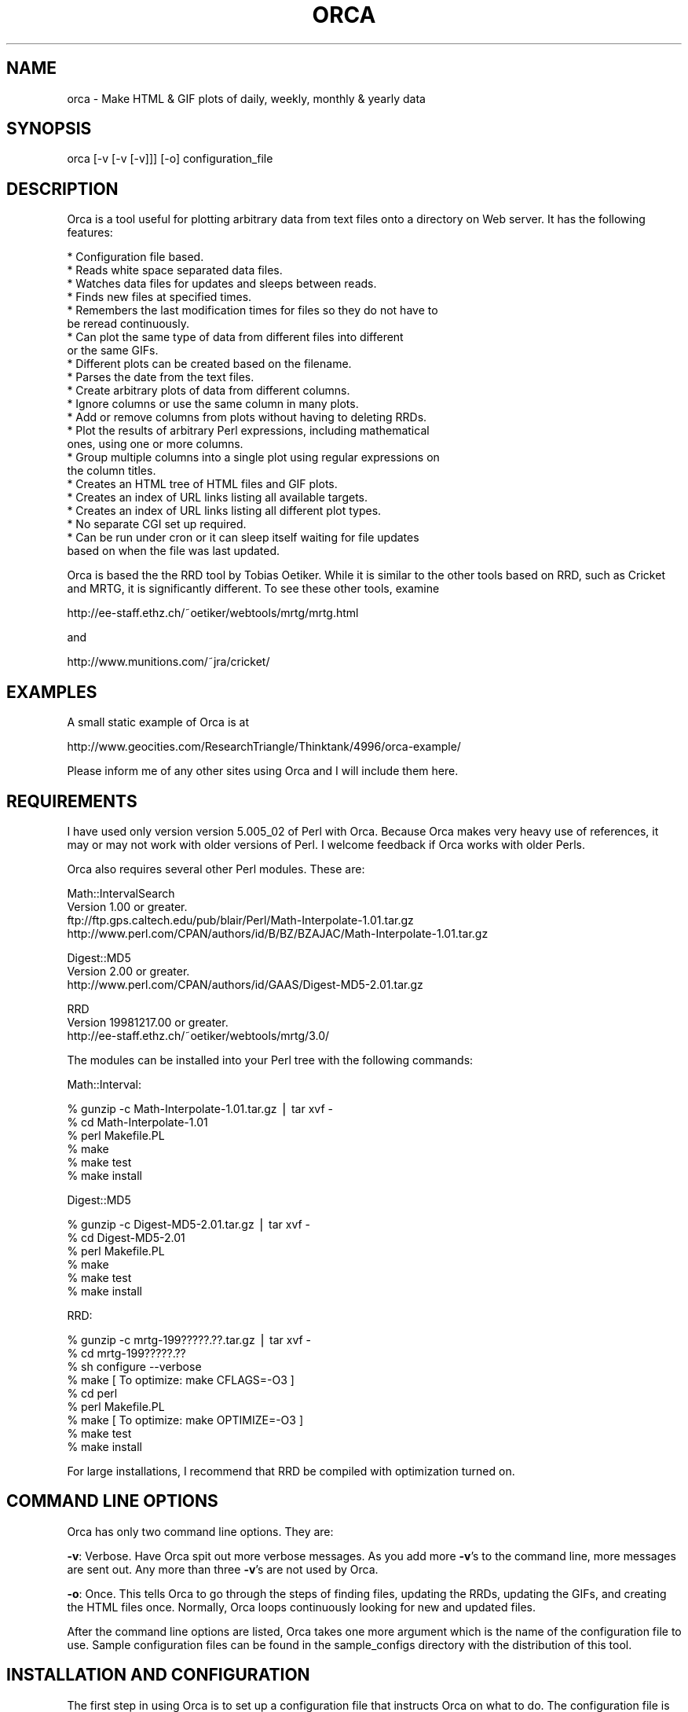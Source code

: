 .rn '' }`
''' $RCSfile$$Revision$$Date$
'''
''' $Log$
'''
.de Sh
.br
.if t .Sp
.ne 5
.PP
\fB\\$1\fR
.PP
..
.de Sp
.if t .sp .5v
.if n .sp
..
.de Ip
.br
.ie \\n(.$>=3 .ne \\$3
.el .ne 3
.IP "\\$1" \\$2
..
.de Vb
.ft CW
.nf
.ne \\$1
..
.de Ve
.ft R

.fi
..
'''
'''
'''     Set up \*(-- to give an unbreakable dash;
'''     string Tr holds user defined translation string.
'''     Bell System Logo is used as a dummy character.
'''
.tr \(*W-|\(bv\*(Tr
.ie n \{\
.ds -- \(*W-
.ds PI pi
.if (\n(.H=4u)&(1m=24u) .ds -- \(*W\h'-12u'\(*W\h'-12u'-\" diablo 10 pitch
.if (\n(.H=4u)&(1m=20u) .ds -- \(*W\h'-12u'\(*W\h'-8u'-\" diablo 12 pitch
.ds L" ""
.ds R" ""
'''   \*(M", \*(S", \*(N" and \*(T" are the equivalent of
'''   \*(L" and \*(R", except that they are used on ".xx" lines,
'''   such as .IP and .SH, which do another additional levels of
'''   double-quote interpretation
.ds M" """
.ds S" """
.ds N" """""
.ds T" """""
.ds L' '
.ds R' '
.ds M' '
.ds S' '
.ds N' '
.ds T' '
'br\}
.el\{\
.ds -- \(em\|
.tr \*(Tr
.ds L" ``
.ds R" ''
.ds M" ``
.ds S" ''
.ds N" ``
.ds T" ''
.ds L' `
.ds R' '
.ds M' `
.ds S' '
.ds N' `
.ds T' '
.ds PI \(*p
'br\}
.\"	If the F register is turned on, we'll generate
.\"	index entries out stderr for the following things:
.\"		TH	Title 
.\"		SH	Header
.\"		Sh	Subsection 
.\"		Ip	Item
.\"		X<>	Xref  (embedded
.\"	Of course, you have to process the output yourself
.\"	in some meaninful fashion.
.if \nF \{
.de IX
.tm Index:\\$1\t\\n%\t"\\$2"
..
.nr % 0
.rr F
.\}
.TH ORCA 1 "perl 5.005, patch 02" "6/Jan/99" "User Contributed Perl Documentation"
.UC
.if n .hy 0
.if n .na
.ds C+ C\v'-.1v'\h'-1p'\s-2+\h'-1p'+\s0\v'.1v'\h'-1p'
.de CQ          \" put $1 in typewriter font
.ft CW
'if n "\c
'if t \\&\\$1\c
'if n \\&\\$1\c
'if n \&"
\\&\\$2 \\$3 \\$4 \\$5 \\$6 \\$7
'.ft R
..
.\" @(#)ms.acc 1.5 88/02/08 SMI; from UCB 4.2
.	\" AM - accent mark definitions
.bd B 3
.	\" fudge factors for nroff and troff
.if n \{\
.	ds #H 0
.	ds #V .8m
.	ds #F .3m
.	ds #[ \f1
.	ds #] \fP
.\}
.if t \{\
.	ds #H ((1u-(\\\\n(.fu%2u))*.13m)
.	ds #V .6m
.	ds #F 0
.	ds #[ \&
.	ds #] \&
.\}
.	\" simple accents for nroff and troff
.if n \{\
.	ds ' \&
.	ds ` \&
.	ds ^ \&
.	ds , \&
.	ds ~ ~
.	ds ? ?
.	ds ! !
.	ds /
.	ds q
.\}
.if t \{\
.	ds ' \\k:\h'-(\\n(.wu*8/10-\*(#H)'\'\h"|\\n:u"
.	ds ` \\k:\h'-(\\n(.wu*8/10-\*(#H)'\`\h'|\\n:u'
.	ds ^ \\k:\h'-(\\n(.wu*10/11-\*(#H)'^\h'|\\n:u'
.	ds , \\k:\h'-(\\n(.wu*8/10)',\h'|\\n:u'
.	ds ~ \\k:\h'-(\\n(.wu-\*(#H-.1m)'~\h'|\\n:u'
.	ds ? \s-2c\h'-\w'c'u*7/10'\u\h'\*(#H'\zi\d\s+2\h'\w'c'u*8/10'
.	ds ! \s-2\(or\s+2\h'-\w'\(or'u'\v'-.8m'.\v'.8m'
.	ds / \\k:\h'-(\\n(.wu*8/10-\*(#H)'\z\(sl\h'|\\n:u'
.	ds q o\h'-\w'o'u*8/10'\s-4\v'.4m'\z\(*i\v'-.4m'\s+4\h'\w'o'u*8/10'
.\}
.	\" troff and (daisy-wheel) nroff accents
.ds : \\k:\h'-(\\n(.wu*8/10-\*(#H+.1m+\*(#F)'\v'-\*(#V'\z.\h'.2m+\*(#F'.\h'|\\n:u'\v'\*(#V'
.ds 8 \h'\*(#H'\(*b\h'-\*(#H'
.ds v \\k:\h'-(\\n(.wu*9/10-\*(#H)'\v'-\*(#V'\*(#[\s-4v\s0\v'\*(#V'\h'|\\n:u'\*(#]
.ds _ \\k:\h'-(\\n(.wu*9/10-\*(#H+(\*(#F*2/3))'\v'-.4m'\z\(hy\v'.4m'\h'|\\n:u'
.ds . \\k:\h'-(\\n(.wu*8/10)'\v'\*(#V*4/10'\z.\v'-\*(#V*4/10'\h'|\\n:u'
.ds 3 \*(#[\v'.2m'\s-2\&3\s0\v'-.2m'\*(#]
.ds o \\k:\h'-(\\n(.wu+\w'\(de'u-\*(#H)/2u'\v'-.3n'\*(#[\z\(de\v'.3n'\h'|\\n:u'\*(#]
.ds d- \h'\*(#H'\(pd\h'-\w'~'u'\v'-.25m'\f2\(hy\fP\v'.25m'\h'-\*(#H'
.ds D- D\\k:\h'-\w'D'u'\v'-.11m'\z\(hy\v'.11m'\h'|\\n:u'
.ds th \*(#[\v'.3m'\s+1I\s-1\v'-.3m'\h'-(\w'I'u*2/3)'\s-1o\s+1\*(#]
.ds Th \*(#[\s+2I\s-2\h'-\w'I'u*3/5'\v'-.3m'o\v'.3m'\*(#]
.ds ae a\h'-(\w'a'u*4/10)'e
.ds Ae A\h'-(\w'A'u*4/10)'E
.ds oe o\h'-(\w'o'u*4/10)'e
.ds Oe O\h'-(\w'O'u*4/10)'E
.	\" corrections for vroff
.if v .ds ~ \\k:\h'-(\\n(.wu*9/10-\*(#H)'\s-2\u~\d\s+2\h'|\\n:u'
.if v .ds ^ \\k:\h'-(\\n(.wu*10/11-\*(#H)'\v'-.4m'^\v'.4m'\h'|\\n:u'
.	\" for low resolution devices (crt and lpr)
.if \n(.H>23 .if \n(.V>19 \
\{\
.	ds : e
.	ds 8 ss
.	ds v \h'-1'\o'\(aa\(ga'
.	ds _ \h'-1'^
.	ds . \h'-1'.
.	ds 3 3
.	ds o a
.	ds d- d\h'-1'\(ga
.	ds D- D\h'-1'\(hy
.	ds th \o'bp'
.	ds Th \o'LP'
.	ds ae ae
.	ds Ae AE
.	ds oe oe
.	ds Oe OE
.\}
.rm #[ #] #H #V #F C
.SH "NAME"
orca \- Make HTML & GIF plots of daily, weekly, monthly & yearly data
.SH "SYNOPSIS"
.PP
.Vb 1
\&  orca [-v [-v [-v]]] [-o] configuration_file
.Ve
.SH "DESCRIPTION"
Orca is a tool useful for plotting arbitrary data from text files onto
a directory on Web server.  It has the following features:
.PP
.Vb 23
\&  * Configuration file based.
\&  * Reads white space separated data files.
\&  * Watches data files for updates and sleeps between reads.
\&  * Finds new files at specified times.
\&  * Remembers the last modification times for files so they do not have to
\&    be reread continuously.
\&  * Can plot the same type of data from different files into different
\&    or the same GIFs.
\&  * Different plots can be created based on the filename.
\&  * Parses the date from the text files.
\&  * Create arbitrary plots of data from different columns.
\&  * Ignore columns or use the same column in many plots.
\&  * Add or remove columns from plots without having to deleting RRDs.
\&  * Plot the results of arbitrary Perl expressions, including mathematical
\&    ones, using one or more columns.
\&  * Group multiple columns into a single plot using regular expressions on
\&    the column titles.
\&  * Creates an HTML tree of HTML files and GIF plots.
\&  * Creates an index of URL links listing all available targets.
\&  * Creates an index of URL links listing all different plot types.
\&  * No separate CGI set up required.
\&  * Can be run under cron or it can sleep itself waiting for file updates
\&    based on when the file was last updated.
.Ve
Orca is based the the RRD tool by Tobias Oetiker.  While it is similar to
the other tools based on RRD, such as Cricket and MRTG, it is significantly
different.  To see these other tools, examine
.PP
.Vb 1
\&  http://ee-staff.ethz.ch/~oetiker/webtools/mrtg/mrtg.html
.Ve
and
.PP
.Vb 1
\&  http://www.munitions.com/~jra/cricket/
.Ve
.SH "EXAMPLES"
A small static example of Orca is at
.PP
.Vb 1
\&  http://www.geocities.com/ResearchTriangle/Thinktank/4996/orca-example/
.Ve
Please inform me of any other sites using Orca and I will include them
here.
.SH "REQUIREMENTS"
I have used only version version 5.005_02 of Perl with Orca.  Because
Orca makes very heavy use of references, it may or may not work
with older versions of Perl.  I welcome feedback if Orca works with
older Perls.
.PP
Orca also requires several other Perl modules.  These are:
.PP
.Vb 4
\&  Math::IntervalSearch
\&   Version 1.00 or greater.
\&   ftp://ftp.gps.caltech.edu/pub/blair/Perl/Math-Interpolate-1.01.tar.gz
\&   http://www.perl.com/CPAN/authors/id/B/BZ/BZAJAC/Math-Interpolate-1.01.tar.gz
.Ve
.Vb 3
\&  Digest::MD5
\&   Version 2.00 or greater.
\&   http://www.perl.com/CPAN/authors/id/GAAS/Digest-MD5-2.01.tar.gz
.Ve
.Vb 3
\&  RRD
\&   Version 19981217.00 or greater.
\&   http://ee-staff.ethz.ch/~oetiker/webtools/mrtg/3.0/
.Ve
The modules can be installed into your Perl tree with the following
commands:
.PP
Math::Interval:
.PP
.Vb 6
\&  % gunzip -c Math-Interpolate-1.01.tar.gz | tar xvf -
\&  % cd Math-Interpolate-1.01
\&  % perl Makefile.PL
\&  % make
\&  % make test
\&  % make install
.Ve
Digest::MD5
.PP
.Vb 6
\&  % gunzip -c Digest-MD5-2.01.tar.gz | tar xvf -
\&  % cd Digest-MD5-2.01
\&  % perl Makefile.PL
\&  % make
\&  % make test
\&  % make install
.Ve
RRD:
.PP
.Vb 9
\&  % gunzip -c mrtg-199?????.??.tar.gz | tar xvf -
\&  % cd mrtg-199?????.??
\&  % sh configure --verbose
\&  % make                                [ To optimize: make CFLAGS=-O3 ]
\&  % cd perl
\&  % perl Makefile.PL
\&  % make                                [ To optimize: make OPTIMIZE=-O3 ]
\&  % make test
\&  % make install
.Ve
For large installations, I recommend that RRD be compiled with
optimization turned on.
.SH "COMMAND LINE OPTIONS"
Orca has only two command line options.  They are:
.PP
\fB\-v\fR: Verbose.  Have Orca spit out more verbose messages.  As you add
more \fB\-v\fR's to the command line, more messages are sent out.  Any more
than three \fB\-v\fR's are not used by Orca.
.PP
\fB\-o\fR: Once.  This tells Orca to go through the steps of finding files,
updating the RRDs, updating the GIFs, and creating the HTML files once.
Normally, Orca loops continuously looking for new and updated files.
.PP
After the command line options are listed, Orca takes one more argument
which is the name of the configuration file to use.  Sample configuration
files can be found in the sample_configs directory with the distribution
of this tool.
.SH "INSTALLATION AND CONFIGURATION"
The first step in using Orca is to set up a configuration file that
instructs Orca on what to do.  The configuration file is based on a
key/value pair structure.  The key name must start at the beginning of
a line.  Lines that begin with whitespace are concatenated onto the the
last key's value.  This is the same format as used by MRTG and Cricket.
.PP
There are three main groups of options in a Orca confg: general options,
file specific options, and plot specific options.  General options may
be used by the file and plot specific options.  If an option is required,
then it is only placed one time into the configuration file.
.PP
General options break down into two main groups, required and options.
These are the required options:
.Sh "Required General Options"
.Ip "\fBstate_file\fR \fIfilename\fR" 0
For Orca to work efficiently, it saves the last modification time of
all input data files and the Unix epoch time when they were last read
by Orca into a state file.  The value for \fBstate_file\fR must be a
valid, writable filename.  If \fIfilename\fR does not begin with a / and
the \fBbase_dir\fR option was set, then the \fBbase_dir\fR directory will be
prepended to the \fIfilename\fR.
.PP
Each entry for a data input file is roughly 100 bytes, so for small sites,
this file will not be large.
.Ip "\fBhtml_dir\fR \fIdirectory\fR" 0
\fBhtml_dir\fR specifies the root directory for the main index.html and
all underlying \s-1HTML\s0 and \s-1GIF\s0 files that Orca generates.  This should
not be a directory that normal users will edit.  Ideally this directory
should be on a disk locally attached to the host running Orca, but is
not necessary.
.PP
If \fIdirectory\fR does not begin with a / and the \fBbase_dir\fR option was
set, then the \fBbase_dir\fR directory will be prepended to \fIdirectory\fR.
.Ip "\fBdata_dir\fR \fIdirectory\fR" 0
\fBdata_dir\fR specifies the root directory for the location of the \s-1RRD\s0 data
files that Orca generates.  For best performance, this directory should
be on a disk locally attached to the host running Orca.  Otherwise,
the many \s-1IO\s0 operations that Orca performs will be greatly slowed down.
It is more important this \fBdata_dir\fR be locally stored than \fBhtml_dir\fR
for performance concerns.
.PP
If \fIdirectory\fR does not begin with a / and the \fBbase_dir\fR option was
set, then the \fBbase_dir\fR directory will be prepended to \fIdirectory\fR.
.Ip "\fBbase_dir\fR \fIdirectory\fR" 0
If \fBbase_dir\fR is set, then it is used to prepend to any file or directory
based names that do not begin with /.  These are currently \fBstate_file\fR,
\fBhtml_dir\fR, \fBdata_dir\fR, and the \fBfind_files\fR option in the \fBfiles\fR
options.
.Sh "Optional General Options"
.Ip "\fBlate_interval\fR \fIPerl expression\fR" 0
\fBlate_interval\fR is used to calculate the time interval between a
files last modification time and the time when that file is considered
to be late for an update.  In this case, an email message may be sent
out using the \fBwarn_email\fR addresses.  Because different input files
may be updated at different rates, \fBlate_interval\fR takes an arbitrary
Perl expression, including mathematical expressions, as its argument.
If the word \fIinterval\fR occurs in the mathematical expression it is
replaced with the sampling interval of the input data file in question.
.PP
This is useful for allowing the data files to update somewhat later
than they would in an ideal world.  For example, to add a 10% overhead
to the sampling_interval before an input file is considered late, this
would be used
.PP
.Vb 1
\&  late_interval 1.1 * interval
.Ve
By default, the input file's sampling interval is used as the
late_interval.
.Ip "\fBwarn_email\fR \fIemail_address\fR [\fIemail_address\fR ...]" 0
\fBwarn_email\fR takes a list of email addresses of people to email
when something goes wrong with either Orca or the input data files.
Currently email messages are sent out the the following circumstances:
.PP
.Vb 2
\&  1) When a file did exist and now is gone.
\&  2) When a file was being updated regularly and then no longer is updated.
.Ve
By default, nobody is emailed.
.Ip "\fBexpire_gifs\fR 1" 0
If \fBexpire_gifs\fR is set then .meta files will be created for all
generated \s-1GIF\s0 files.  If the Apache web server 1.3.2 or greater is being
used, then the following modifications must added to srm.conf:
.PP
.Vb 6
\&  < 
\&  < #MetaDir .web
\&  ---
\&  >
\&  > MetaFiles on
\&  > MetaDir .
.Ve
.Vb 3
\&  < #MetaSuffix .meta
\&  ---
\&  > MetaSuffix .meta
.Ve
By default, expiring the \s-1GIF\s0 files is not enabled.
.Ip "\fBfind_times\fR \fIhours:minutes\fR [\fIhours:minutes\fR ...]" 0
The \fBfind_times\fR option is used to tell Orca when to go and find new
files.  This particularly useful when new input data files are created
at midnight.  In this case, something like
.PP
.Vb 1
\&  find_times 0:10
.Ve
would work.
.PP
By default, files are only searched for when Orca starts up.
.Ip "\fBhtml_top_title\fR \fItext\fR ..." 0
The \fItext\fR is placed at the top of the main index.html that Orca
creates.  By default, no addition text is placed at the top of the
main index.html.
.Ip "\fBhtml_page_header\fR \fItext\fR ..." 0
The \fItext\fR is placed at the top of each \s-1HTML\s0 file that Orca creates.
By default, no additional text is placed at the top of each \s-1HTML\s0 file.
.Ip "\fBhtml_page_footer\fR \fItext\fR ..." 0
The \fItext\fR is placed at the bottom of each \s-1HTML\s0 file that Orca creates.
By default, no additional text is placed at the bottom of each \s-1HTML\s0 file.
.Ip "\fBsub_dir\fR \fIdirectory\fR" 0
In certain cases Orca will not create sub directories for the different
groups of files that it processes.  If you wish to force Orca to create
sub directories, then do this
.PP
.Vb 1
\&  sub_dir 1
.Ve
.Sh "Files Options"
The next step in configuring Orca is telling where to find the files to
use as input, a description of the columns of data comprising the file,
the interval at which the file is updated, and where the measurement
time is stored in the file.  This is stored into a files set.
.PP
A generic example of the files set and its options are:
.PP
.Vb 9
\&  files FILES_KEY1 {
\&  find_files            filename1 filename2 ...
\&  column_description    column1_name column2_name ...
\&  date_source           file_mtime
\&  interval              300
\&  .
\&  .
\&  .
\&  }
.Ve
.Vb 4
\&  files FILES_KEY2 {
\&  .
\&  .
\&  }
.Ve
The key for a files set, in this example \s-1FILES_KEY1\s0 and \s-1FILE_KEY2\s0, is a
descriptive name that is unique for all files and is used later when the
plots to create are defined.  Files that share the same general format
of column data may be grouped under the same files key.  The options
for a particular files set must be enclosed in the curly brackets {}'s.
An unlimited number of file sets may be listed.
.Sh "Required Files Options"
.Ip "\fBfind_files\fR \fIpath|regexp\fR [\fIpath|regexp\fR ...]" 0
The \fBfind_files\fR option tells Orca what data files to use as
its input.  The arguments to \fBfind_files\fR may be a simple filename,
a complete path to a filename, or a regular expression to find files.
The regular expression match is not the normal shell globbing that the
Bourne shell, C shell or other shells use.  Rather, Orca uses the Perl
regular expressions to find files.  For example:
.PP
.Vb 1
\&  find_files /data/source1 /data/source2
.Ve
will have Orca use /data/source1 and /data/source2 as the inputs
to Orca.  This could have also been written as
.PP
.Vb 1
\&  find_files /data/source\ed
.Ve
and both data files will be used.
.PP
In the two above examples, Orca will assume that both data files
represent data from the same source.  If this is not the case, such as
source1 is data from one place and source2 is data from another place,
then Orca needs to be told to treat the data from each file as distinct
data sources.  This be accomplished in two ways.  The first is by creating
another files { ... } option set.  However, this requires copying all
of the text and makes maintenance of the configuration file complex.
The second and recommend approach is to place ()'s around parts of the
regular expression to tell Orca how to distinguish the two data files:
.PP
.Vb 1
\&  find_files /data/(source\ed)
.Ve
This creates two \*(L"groups\*(R", one named source1 and the other named source2
which will be plotted separately.  One more example:
.PP
.Vb 1
\&  find_files /data/solaris.*/(.*)/percol-\ed{4}-\ed{2}-\ed{2}
.Ve
will use files of the form
.PP
.Vb 4
\&  /data/solaris-2.6/olympia/percol-1998-12-01
\&  /data/solaris-2.6/olympia/percol-1998-12-02
\&  /data/solaris-2.5.1/sunridge/percol-1998-12-01
\&  /data/solaris-2.5.1/sunridge/percol-1998-12-02
.Ve
and treat the files in the olympia and sunridge directories as distinct,
but the files within each directory as from the same data source.
.PP
If any of the paths or regular expressions given to \fBfind_Files\fR do not
begin with a / and the \fBbase_dir\fR option was set, then the \fBbase_dir\fR
directory will be prepended to the path or regular expression.
.Ip "\fBinterval\fR \fIseconds\fR" 0
The \fBinterval\fR options takes the number of seconds between updates for
the input data files listed in this files set.
.Ip "\fBcolumn_description\fR \fIcolumn_name\fR [\fIcolumn_name\fR ...]" 0
.Ip "\fBcolumn_description\fR first_line" 0
For Orca to plot the data, it needs to be told what each column of
data holds.  This is accomplished by creating a text description for
each column.  There are two ways this may be loaded into Orca.  If the
input data files for a files set do not change, then the column names
can be listed after \fBcolumn_description\fR:
.PP
.Vb 1
\&  column_description date in_packets/s out_packets/s
.Ve
Files that have a column description as the first line of the file may
use the argument \*(L"first_line\*(R" to \fBcolumn_description\fR:
.PP
.Vb 1
\&  column_description first_line
.Ve
This informs Orca that it should read the first line of all the input
data files for the column description.  Orca can handle different files
in the same files set that have different number of columns and column
descriptions.  The only limitation here is that column descriptions
are white space separated and therefore, no spaces are allowed in the
column descriptions.
.Ip "\fBdate_source\fR column_name \fIcolumn_name\fR" 0
.Ip "\fBdate_source\fR file_mtime" 0
The \fBdate_source\fR option tells Orca where time and date of the
measurement is located.  The first form of the \fBdate_source\fR options
lists the column name as given to \fBcolumn_description\fR that contains
the Unix epoch time.  The second form with the file_mtime argument tells
Orca that the date and time for any new data in the file is the last
modification time of the file.
.Ip "\fBdate_format\fR \fIstring\fR" 0
The \fBdate_format\fR option is only required if the column_name argument
to \fBdate_source\fR is used.  Current, this argument is not used by Orca.
.Sh "Optional Files Options"
.Ip "\fBreopen\fR 1" 0
Using the \fBreopen\fR option for a files set instructs Orca to close
and reopen any input data files when there is new data to be read.
This is of most use when an input data file is erased and rewritten by
some other process.
.Sh "Plot Options"
The final step is to tell Orca what plots to create and how to create
them.  The general format for creating a plot is:
.PP
.Vb 13
\&  plot {
\&  title         Plot title
\&  source        FILES_KEY1
\&  data          column_name1
\&  data          1024 * column_name2 + column_name3
\&  legend        First column
\&  legend        Some math
\&  y_legend      Counts/sec
\&  data_min      0
\&  data_max      100
\&  .
\&  .
\&  }
.Ve
Unlike the files set, there is no key for generating a plot.  An unlimited
number of plots can be created.
.PP
Some of the plot options if they have the two characters \f(CW%g\fR or \f(CW%G\fR
will perform a substitution of this substring with the group name from
the find_files ()'s matching.  \f(CW%g\fR gets replaced with the exact match
from () and \f(CW%G\fR gets replaced with the first character capitalized.
For example, if
.PP
.Vb 1
\&  find_files /(olympia)/data
.Ve
was used to locate a file, then \f(CW%g\fR will be replaced with olympia and \f(CW%G\fR
replaced with Olympia.  This substitution is performed on the \fBtitle\fR
and \fBlegend\fR plot options.
.Sh "Required Plot Options"
.Ip "\fBsource\fR \fIfiles_key\fR" 0
The \fBsource\fR argument should be a single key name for a files set from
which data will be plotted.  Currently, only data from a single files
set may be put into a single plot.
.Ip "\fBdata\fR \fIPerl expression\fR" 0
.Ip "\fBdata\fR \fIregular expression\fR" 0
The \fBdata\fR plot option tells Orca the data sources to use to place
in a single \s-1GIF\s0 plot.  At least one \fBdata\fR option is required for a
particular plot and as many as needed may be placed into a single plot.
.PP
Two forms of arguments to \fBdata\fR are allowed.    The first form
allows arbitrary Perl expressions, including mathematical expressions,
that result in a number as a data source to plot.  The expression may
contain the names of the columns as found in the files set given to the
\fBsource\fR option.  The column names must be separated with white space
from any other characters in the expression.  For example, if you have
number of bytes per second input and output and you want to plot the
total number of bits per second, you could do this:
.PP
.Vb 4
\&  plot {
\&  source        bytes_per_second
\&  data          8 * ( in_bytes_per_second + out_bytes_per_second )
\&  }
.Ve
The second form allows for matching column names that match a regular
expression and plotting all of those columns that match the regular
expression in a single plot.  To tell Orca that a regular expression
is being used, then only a single non whitespace separated argument to
\fBdata\fR is allowed.  In addition, the argument must contain at least one
set of parentheses ()'s.  When a regular expression matches a column name,
the portion of the match in the ()'s is placed into the normal Perl \f(CW$1\fR,
\f(CW$2\fR, etc variables.  Take the following configuration for example:
.PP
.Vb 11
\&  files throughput {
\&  find_files /data/solaris.*/(.*)/percol-\ed{4}-\ed{2}-\ed{2}
\&  column_description hme0Ipkt/s hme0Opkt/s
\&                     hme1Ipkt/s hme1Opkt/s
\&                     hme0InKB/s hme0OuKB/s
\&                     hme1InKB/s hme1OuKB/s
\&                     hme0IErr/s hme0OErr/s
\&                     hme1IErr/s hme1OErr/s
\&  .
\&  .  
\&  }
.Ve
.Vb 7
\&  plot {
\&  source        throughput
\&  data          (.*\ed)Ipkt/s
\&  data          $1Opkt/s
\&  .
\&  .
\&  }
.Ve
.Vb 7
\&  plot {
\&  source        throughput
\&  data          (.*\ed)InKB/s
\&  data          $1OuKB/s
\&  .
\&  .
\&  }
.Ve
.Vb 7
\&  plot {
\&  source        throughput
\&  data          (.*\ed)IErr/s
\&  data          $1OErr/s
\&  .
\&  .
\&  }
.Ve
If the following data files are found by Orca
.PP
.Vb 4
\&  /data/solaris-2.6/olympia/percol-1998-12-01
\&  /data/solaris-2.6/olympia/percol-1998-12-02
\&  /data/solaris-2.5.1/sunridge/percol-1998-12-01
\&  /data/solaris-2.5.1/sunridge/percol-1998-12-02
.Ve
then separate plots will be created for olympia and sunridge, with each
plot containing the input and output number of packets per second.
.PP
By default, when Orca finds a plot set with a regular expression
match, it will only find one match, and then go on to the next plot set.
After it reaches the last plot set, it will go back to the first plot set
with a regular expression match and look for the next data that matches
the regular expression.  The net result of this is that the generated
\s-1HTML\s0 files using the above configuration will have links in this order:
.PP
.Vb 6
\&  hme0 Input & Output Packets per Second
\&  hme0 Input & Output Kilobytes per Second
\&  hme0 Input & Output Errors per Second
\&  hme1 Input & Output Packets per Second
\&  hme1 Input & Output Kilobytes per Second
\&  hme1 Input & Output Errors per Second
.Ve
If you wanted to have the links listed in order of hme0 and hme1,
then you would add the \fBflush_regexps\fR option to tell Orca to find
all regular expression matches for a particular plot set and all plot
sets before the plot set containing \fBflush_regexps\fR before continuing
on to the next plot set.  For example, if
.PP
.Vb 1
\&  flush_regexps 1
.Ve
were added to the plot set for InKB/s and OuKB/s, then the order would be
.PP
.Vb 6
\&  hme0 Input & Output Packets per Second
\&  hme0 Input & Output Kilobytes per Second
\&  hme1 Input & Output Packets per Second
\&  hme1 Input & Output Kilobytes per Second
\&  hme0 Input & Output Errors per Second
\&  hme1 Input & Output Errors per Second
.Ve
If you wanted to have all of the plots be listed in order of the type
of data being plotted, then you would add \*(L"flush_regexps 1\*(R" to all the
plot sets and the order would be
.PP
.Vb 6
\&  hme0 Input & Output Packets per Second
\&  hme1 Input & Output Packets per Second
\&  hme0 Input & Output Kilobytes per Second
\&  hme1 Input & Output Kilobytes per Second
\&  hme0 Input & Output Errors per Second
\&  hme1 Input & Output Errors per Second
.Ve
.Sh "Data Source Optional Plot Options"
The following options are plot optional.  Like the \fBdata\fR option,
multiple copies of these may be specified.  The first option of a
particular type sets the option for the first \fBdata\fR option, the second
option refers to the second \fBdata\fR option, etc.
.Ip "\fBdata_type\fR \fItype\fR" 0
When defining data types, Orca uses the same data types as provided
by \s-1RRD\s0.  These are (a direct quote from the RRDcreate manual page):
.PP
\fItype\fR can be one of the following: \fB\s-1GAUGE\s0\fR this is for things like
temperatures or number of people in a room. \fB\s-1COUNTER\s0\fR is for continuous
incrementing counters like the InOctets counter in a router. The
\fB\s-1COUNTER\s0\fR data source assumes that the counter never decreases, except
when a counter overflows.  The update function takes the overflow into
account.  \fB\s-1DERIVE\s0\fR will store the the derivative of the line going from
the last to the current value of the data source. This can be useful for
counters which do raise and fall, for example, to measure the rate of
people entering or leaving a room.  \fB\s-1DERIVE\s0\fR does not test for overflow.
\fB\s-1ABSOLUTE\s0\fR is for counters which get reset upon reading.
.PP
If the \fBdata_type\fR is not specified for a \fBdata\fR option, it defaults
to \s-1GAUGE\s0.
.Ip "\fBdata_min\fR \fInumber\fR" 0
.Ip "\fBdata_max\fR \fInumber\fR" 0
\fBdata_min\fR and \fBdata_max\fR are optional entries defining the expected
range of the supplied data.  If \fBdata_min\fR and/or \fBdata_max\fR are
defined, any value outside the defined range will be regarded as
\fI*\s-1UNKNOWN\s0*\fR.
.PP
If you want to specify the second data sources minimum and maximum but do
not want to limit the first data source, then set the \fInumber\fR's to U.
For example:
.PP
.Vb 8
\&  plot {
\&  data          column1
\&  data          column2
\&  data_min      U
\&  data_max      U
\&  data_min      0
\&  data_max      100
\&  }
.Ve
.Ip "\fBcolor\fR \fIrrggbb\fR" 0
The optional \fBcolor\fR option specifies the color to use for a particular
plot.  The color should be of the form \fIrrggbb\fR in hexadecimal.
.Ip "\fBflush_regexps\fR 1" 0
Using the \fBflush_regexps\fR option tells Orca to make sure that the plot
set including this option and all previous plot sets have matched all of
the columns with their regular expressions.  See the above description
of using regular expressions in the \fBdata\fR option for an example.
.Ip "\fBoptional\fR 1" 0
Because some of the input data files may not contain the column names
that are listed in a particular plot, Orca provides two ways to handle
missing data.  By default, Orca will generate a plot with \fI*\s-1UNKNOWN\s0*\fR
data if the data is mission.  If you want Orca to not generate a plot
if the data does not exist, then place
.PP
.Vb 1
\&  optional 1
.Ve
in the options for a particular plot.
.Sh "\s-1GIF\s0 Plot Plotting Options"
.Ip "\fBplot_width\fR \fInumber\fR" 0
Using the \fBplot_width\fR option specifies how many pixels wide the drawing
area inside the \s-1GIF\s0 is.
.Ip "\fBplot_height\fR \fInumber\fR" 0
Using the \fBplot_height\fR option specifies how many pixels high the
drawing area inside the \s-1GIF\s0 is.
.Ip "\fBplot_min\fR \fInumber\fR" 0
By setting the \fBplot_min\fR option, the minimum value to be graphed is set.
By default this will be auto-configured from the data you select with
the graphing functions.
.Ip "\fBplot_max\fR \fInumber\fR" 0
By setting the \fBplot_max\fR option, the minimum value to be graphed is set.
By default this will be auto-configured from the data you select with
the graphing functions.
.Ip "\fBrigid_min_max\fR 1" 0
Normally Orca will automatically expand the lower and upper limit if
the graph contains a value outside the valid range.  By setting the
\fBrigid_min_max\fR option, this is disabled.
.Ip "\fBtitle\fR <text>" 0
Setting the \fBtitle\fR option sets the title of the plot.  If you place
\f(CW%g\fR or \f(CW%G\fR in the title, it is replaced with the text matched by any
()'s in the files set \fBfind_files\fR option.  \f(CW%g\fR gets replaced with the
exact text matched by the ()'s and \f(CW%G\fR is replaced with the same text,
except the first character is capitalized.
.Ip "\fBy_legend\fR <text>" 0
Setting \fBy_legend\fR sets the text to be displayed along the Y axis of
the \s-1GIF\s0 plot.
.Sh "Multiple \s-1GIF\s0 Plot Ploting Options"
The following options should be specified multiple times for each data
source in the plot.
.Ip "\fBline_type\fR \fItype\fR" 0
The \fBline_type\fR option specifies the type of line to plot a particular
data set with.  The available options are: \s-1LINE1\s0, \s-1LINE2\s0, and \s-1LINE3\s0 which
generate increasingly wide lines, \s-1AREA\s0, which does the same as \s-1LINE\s0? but
fills the area between 0 and the graph with the specified color, and
\s-1STACK\s0, which does the same as \s-1LINE\s0?, but the graph gets stacked on top
of the previous \s-1LINE\s0?, \s-1AREA\s0, or \s-1STACK\s0 graph.  Depending on the type of
previous graph, the \s-1STACK\s0 will either be a \s-1LINE\s0? or an \s-1AREA\s0.
.Ip "\fBlegend\fR \fItext\fR" 0
The \fBlegend\fR option specifies for a single data source the comment that
is placed below the \s-1GIF\s0 plot.
.SH "ARCHITECTURE ISSUES"
Because Orca is extremely IO intensive, I recommend that the host that
locally mounts the web server content be the same machine that runs Orca.
In addition, the RRD data files that Orca uses also require a good amount
of IO.  The machine running Orca should always have the \fBdata_dir\fR
directory locally mounted.  It is more important this \fBdata_dir\fR be
locally stored than \fBhtml_dir\fR for performance concerns.
.SH "MAILING LISTS"
Discussions regarding Orca take place on the mrtg-developers mailing
list located at mrtg-developers@list.ee.ethz.ch.  To place yourself
on the mailing list, send a message with the word subscribe to it
to mrtg-developers-request@list.ee.ethz.ch.
.SH "IMPLEMENTATION NOTES"
Orca makes very heavy use of references to hashes and arrays to store
all of the different data it uses.
.PP
The \fIDigest::MD5\fR module is used to cache the result of some
expensive calculations that commonly could be performed more than once.
In particular, this arrises when the same code is used to pull data from
many different input data files into the same type of data structures.
In this case, the code to be evaluated is run through MD5, where the
resulting binary code is used as a key in a hash with the value being the
anonymous subroutine array.  This saves in memory and in processing time.
.PP
AUTHOR, COMMENTS, AND BUGS
.PP
I welcome all comments and bug reports.  Please email them to Blair
Zajac <blair@geostaff.com>.

.rn }` ''
.IX Title "ORCA 1"
.IX Name "orca - Make HTML & GIF plots of daily, weekly, monthly & yearly data"

.IX Header "NAME"

.IX Header "SYNOPSIS"

.IX Header "DESCRIPTION"

.IX Header "EXAMPLES"

.IX Header "REQUIREMENTS"

.IX Header "COMMAND LINE OPTIONS"

.IX Header "INSTALLATION AND CONFIGURATION"

.IX Subsection "Required General Options"

.IX Item "\fBstate_file\fR \fIfilename\fR"

.IX Item "\fBhtml_dir\fR \fIdirectory\fR"

.IX Item "\fBdata_dir\fR \fIdirectory\fR"

.IX Item "\fBbase_dir\fR \fIdirectory\fR"

.IX Subsection "Optional General Options"

.IX Item "\fBlate_interval\fR \fIPerl expression\fR"

.IX Item "\fBwarn_email\fR \fIemail_address\fR [\fIemail_address\fR ...]"

.IX Item "\fBexpire_gifs\fR 1"

.IX Item "\fBfind_times\fR \fIhours:minutes\fR [\fIhours:minutes\fR ...]"

.IX Item "\fBhtml_top_title\fR \fItext\fR ..."

.IX Item "\fBhtml_page_header\fR \fItext\fR ..."

.IX Item "\fBhtml_page_footer\fR \fItext\fR ..."

.IX Item "\fBsub_dir\fR \fIdirectory\fR"

.IX Subsection "Files Options"

.IX Subsection "Required Files Options"

.IX Item "\fBfind_files\fR \fIpath|regexp\fR [\fIpath|regexp\fR ...]"

.IX Item "\fBinterval\fR \fIseconds\fR"

.IX Item "\fBcolumn_description\fR \fIcolumn_name\fR [\fIcolumn_name\fR ...]"

.IX Item "\fBcolumn_description\fR first_line"

.IX Item "\fBdate_source\fR column_name \fIcolumn_name\fR"

.IX Item "\fBdate_source\fR file_mtime"

.IX Item "\fBdate_format\fR \fIstring\fR"

.IX Subsection "Optional Files Options"

.IX Item "\fBreopen\fR 1"

.IX Subsection "Plot Options"

.IX Subsection "Required Plot Options"

.IX Item "\fBsource\fR \fIfiles_key\fR"

.IX Item "\fBdata\fR \fIPerl expression\fR"

.IX Item "\fBdata\fR \fIregular expression\fR"

.IX Subsection "Data Source Optional Plot Options"

.IX Item "\fBdata_type\fR \fItype\fR"

.IX Item "\fBdata_min\fR \fInumber\fR"

.IX Item "\fBdata_max\fR \fInumber\fR"

.IX Item "\fBcolor\fR \fIrrggbb\fR"

.IX Item "\fBflush_regexps\fR 1"

.IX Item "\fBoptional\fR 1"

.IX Subsection "\s-1GIF\s0 Plot Plotting Options"

.IX Item "\fBplot_width\fR \fInumber\fR"

.IX Item "\fBplot_height\fR \fInumber\fR"

.IX Item "\fBplot_min\fR \fInumber\fR"

.IX Item "\fBplot_max\fR \fInumber\fR"

.IX Item "\fBrigid_min_max\fR 1"

.IX Item "\fBtitle\fR <text>"

.IX Item "\fBy_legend\fR <text>"

.IX Subsection "Multiple \s-1GIF\s0 Plot Ploting Options"

.IX Item "\fBline_type\fR \fItype\fR"

.IX Item "\fBlegend\fR \fItext\fR"

.IX Header "ARCHITECTURE ISSUES"

.IX Header "MAILING LISTS"

.IX Header "IMPLEMENTATION NOTES"


